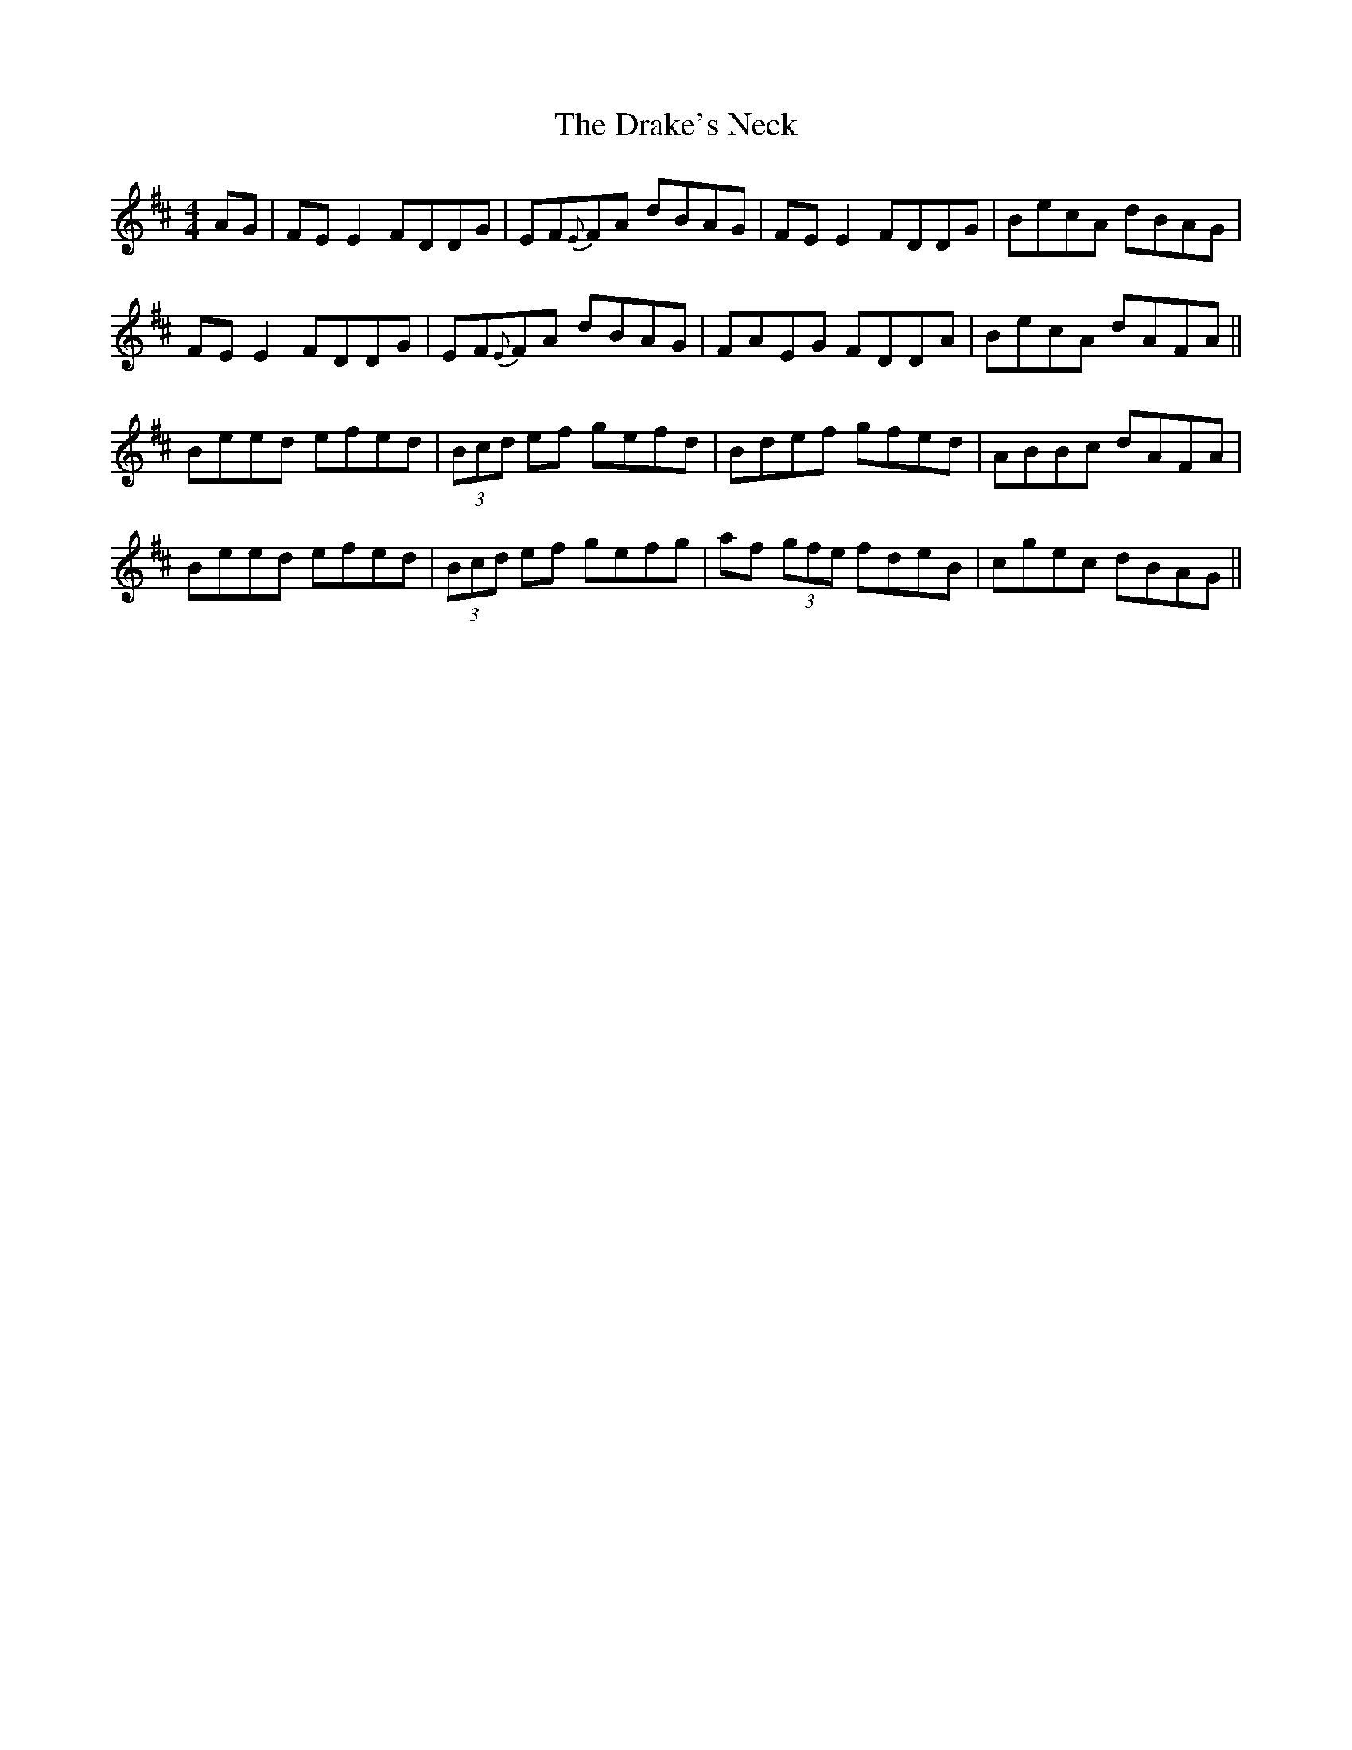 X: 10815
T: Drake's Neck, The
R: reel
M: 4/4
K: Dmajor
AG|FEE2 FDDG|EF{E}FA dBAG|FEE2 FDDG|BecA dBAG|
FEE2 FDDG|EF{E}FA dBAG|FAEG FDDA|BecA dAFA||
Beed efed|(3Bcd ef gefd|Bdef gfed|ABBc dAFA|
Beed efed|(3Bcd ef gefg|af (3gfe fdeB|cgec dBAG||

